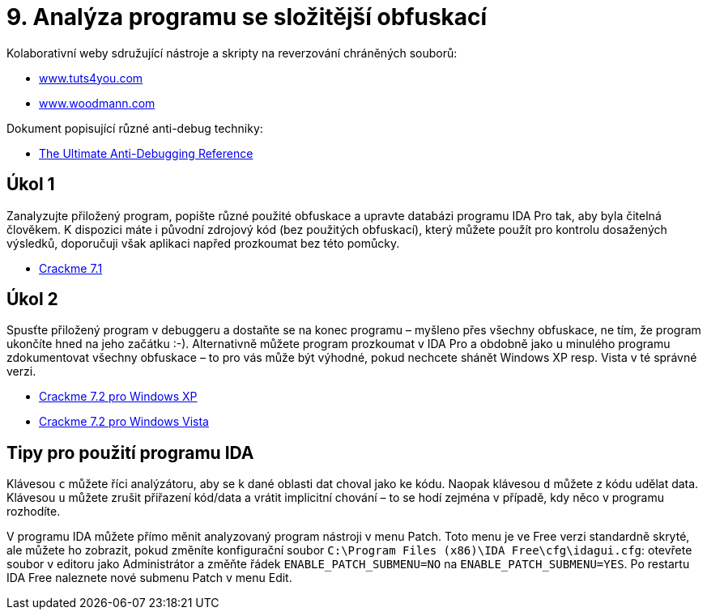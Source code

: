 = 9. Analýza programu se složitější obfuskací 
:imagesdir: ../../media/labs/09


Kolaborativní weby sdružující nástroje a skripty na reverzování chráněných souborů:

* https://tuts4you.com/[www.tuts4you.com]
* http://www.woodmann.com/collaborative/tools/index.php/Category:RCE_Tools[www.woodmann.com]

Dokument popisující různé anti-debug techniky:

* link:{imagesdir}/the-ultimate-anti-debugging-reference.pdf[The Ultimate Anti-Debugging Reference]


== Úkol 1


Zanalyzujte přiložený program, popište různé použité obfuskace a upravte databázi programu IDA Pro tak, aby byla čitelná člověkem. K dispozici máte i původní zdrojový kód (bez použitých obfuskací), který můžete použít pro kontrolu dosažených výsledků, doporučuji však aplikaci napřed prozkoumat bez této pomůcky.

* link:{imagesdir}/cv-7-crackme-1.zip[Crackme 7.1]


== Úkol 2


Spusťte přiložený program v debuggeru a dostaňte se na konec programu – myšleno přes všechny obfuskace, ne tím, že program ukončíte hned na jeho začátku :-). Alternativně můžete program prozkoumat v IDA Pro a obdobně jako u minulého programu zdokumentovat všechny obfuskace – to pro vás může být výhodné, pokud nechcete shánět Windows XP resp. Vista v té správné verzi.

* link:{imagesdir}/cv-7-crackme-2.zip[Crackme 7.2 pro Windows XP]
* link:{imagesdir}/cv-7-crackme-2-vista.zip[Crackme 7.2 pro Windows Vista]


== Tipy pro použití programu IDA


Klávesou `c` můžete říci analýzátoru, aby se k dané oblasti dat choval jako ke kódu. Naopak klávesou `d` můžete z kódu udělat data. Klávesou `u` můžete zrušit přiřazení kód/data a vrátit implicitní chování – to se hodí zejména v případě, kdy něco v programu rozhodíte.

V programu IDA můžete přímo měnit analyzovaný program nástroji v menu Patch. Toto menu je ve Free verzi standardně skryté, ale můžete ho zobrazit, pokud změníte konfigurační soubor `C:\Program Files (x86)\IDA Free\cfg\idagui.cfg`: otevřete soubor v editoru jako Administrátor a změňte řádek `ENABLE_PATCH_SUBMENU=NO` na `ENABLE_PATCH_SUBMENU=YES`. Po restartu IDA Free naleznete nové submenu Patch v menu Edit.
